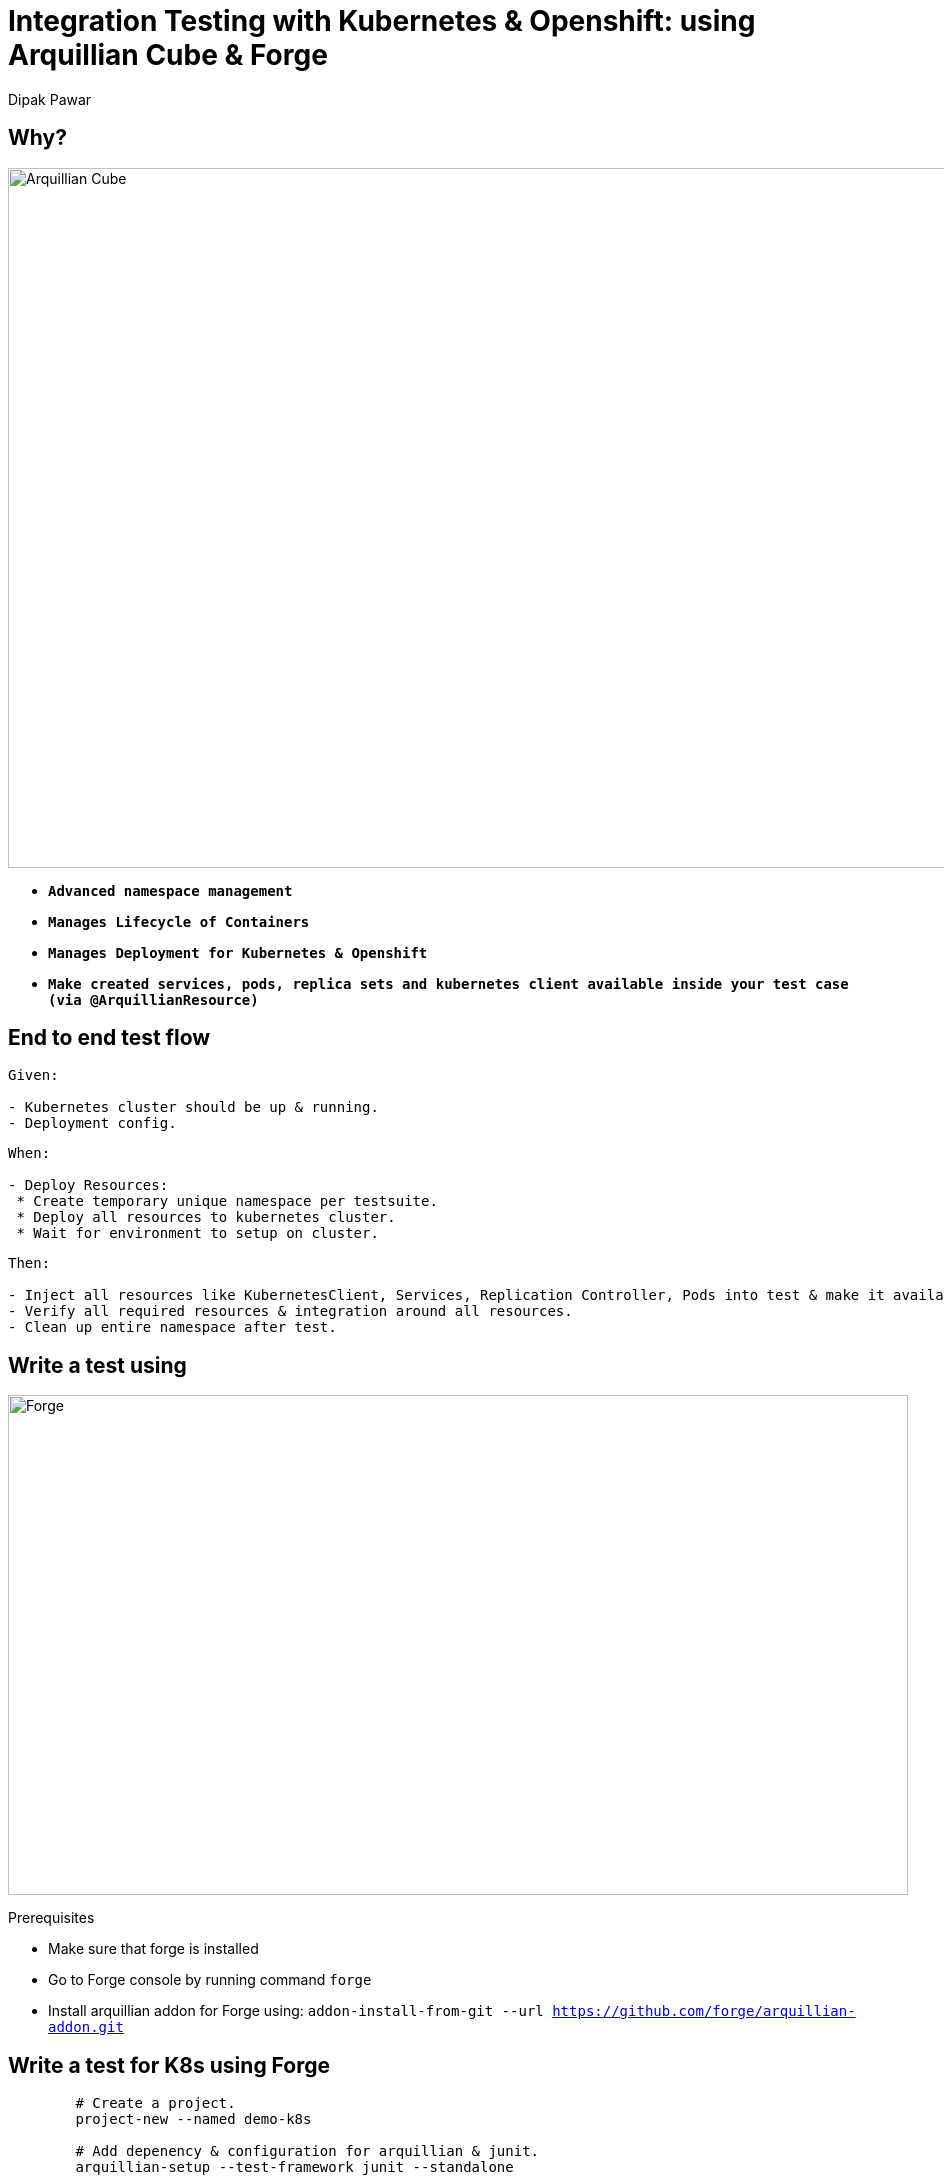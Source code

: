 = Integration Testing with Kubernetes & Openshift: using Arquillian Cube & Forge
Dipak Pawar
:organization: Red Hat.
:position: Software Engineer
:header-opts: slice
:imagesdir: images
:sectids!:
:experimental:
:doctype: book
:source-highlighter: coderay
:listing-caption: Listing

== Why?
image::arquilliancube.jpg[Arquillian Cube,1100,700,role=cover canvas]
* `*Advanced namespace management*`
* `*Manages Lifecycle of Containers*`
* `*Manages Deployment for Kubernetes & Openshift*`
* `*Make created services, pods, replica sets and kubernetes client available inside your test case (via @ArquillianResource)*`

== End to end test flow
[%build]

----
Given:

- Kubernetes cluster should be up & running.
- Deployment config.
----

----
When:

- Deploy Resources:
 * Create temporary unique namespace per testsuite.
 * Deploy all resources to kubernetes cluster.
 * Wait for environment to setup on cluster.
----

----
Then:

- Inject all resources like KubernetesClient, Services, Replication Controller, Pods into test & make it available to perform operations around it.
- Verify all required resources & integration around all resources.
- Clean up entire namespace after test.
----

== Write a test using
image::forge.png[Forge,900,500,role=cover, canvas]

Prerequisites
[%build]
- Make sure that forge is installed
- Go to Forge console by running command `forge`
- Install arquillian addon for Forge using:
 `addon-install-from-git --url https://github.com/forge/arquillian-addon.git`

[.compact]
== Write a test for K8s using Forge
[source,bash]
----
	# Create a project.
	project-new --named demo-k8s

	# Add depenency & configuration for arquillian & junit.
	arquillian-setup --test-framework junit --standalone

	# Add depenency & configuration required for arquillian-cube
	arquillian-cube-setup --type kubernetes --file-path src/test/resources/k8s.json

	# Create a test.
	arquillian-create-test --named KubernetesTest --target-package org.arquillian.cube

	# Add Cube Test.
	arquillian-cube-add-test --test-class org.arquillian.cube.KubernetesTest --service-name serviceName

	# Run test in Forge console.
	build

	# OR

	# Run test using maven.
	mvn test
----

[.note]
Test Scaffolding for arquillian-cube

== Integration Test
Problem:
- Verify number of pods running in current namespace after deployment as a part of your build pipeline.

* Solution1: Write shell scripts for following logic:
  - Deploy resources
  - Switch to required namespace
  - Look for all pods
  - Verify it with expected number of pods

* Solution2: Let's look at how easy it is using arquillian-cube ?
- Arquillian-cube create unique namespace for your tests
- Manages deployment for you.
- You have all resources available to you inside test. Look for following example.

[source,java]
----
    @RunWith(Arquillian.class)
    public class ExampleTest {

	    @ArquillianResource KubernetesClient client;

	    @ArquillianResource Session session;

	    @Test
	    public void testAtLeastOnePod() throws Exception {
	        assertThat(client).pods().runningStatus().filterNamespace(session.getNamespace()).hasSize(1);
	    }
    }
----

We can verify almost every resource inside tests(rc, rs, po, svc), application endpoints & it is alive or not.

[.compact]

== More examples

[source,java]
----
    import io.fabric8.kubernetes.client.KubernetesClient;
    import org.jboss.arquillian.junit.Arquillian;
    import org.jboss.arquillian.test.api.ArquillianResource;
    import org.junit.Test;
    import org.junit.runner.RunWith;

    import static io.fabric8.kubernetes.assertions.Assertions.assertThat;

    @RunWith(Arquillian.class)
    public class SystemTest {

        @ArquillianResource
        KubernetesClient client;

        @Test
        public void testRunningPodStaysUp() throws Exception {
            assertThat(client).deployments().pods().isPodReadyForPeriod();
        }
    }
----

[.note]
Ready within a time period (30 seconds by default), then that the pod keeps being Ready for a period (defaults to 10 seconds).

== Resources
* https://github.com/arquillian/arquillian-cube
* http://arquillian.org/arquillian-cube/


[.closing.badge-right]
== Questions?

[horizontal.contact]
twitter:: @dipakpawar231
github:: github.com/dipak-pawar
